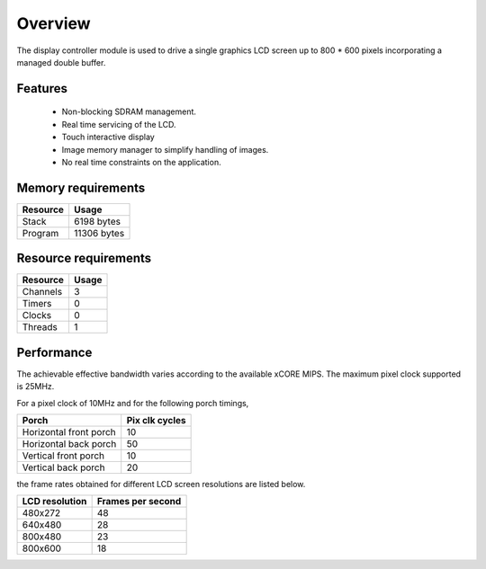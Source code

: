 Overview
========

The display controller module is used to drive a single graphics LCD screen up to 800 * 600 pixels incorporating a managed double buffer. 

Features
--------

  * Non-blocking SDRAM management.
  * Real time servicing of the LCD.
  * Touch interactive display
  * Image memory manager to simplify handling of images.
  * No real time constraints on the application.

Memory requirements
-------------------
+------------------+---------------+
| Resource         | Usage         |
+==================+===============+
| Stack            | 6198 bytes    |
+------------------+---------------+
| Program          | 11306 bytes   |
+------------------+---------------+

Resource requirements
---------------------
+--------------+-------+
| Resource     | Usage |
+==============+=======+
| Channels     |   3   |
+--------------+-------+
| Timers       |   0   |
+--------------+-------+
| Clocks       |   0   |
+--------------+-------+
| Threads      |   1   |
+--------------+-------+

Performance
----------- 

The achievable effective bandwidth varies according to the available xCORE MIPS. The maximum pixel clock supported is 25MHz.

For a pixel clock of 10MHz and for the following porch timings,

+------------------------+----------------+
| Porch                  | Pix clk cycles |
+========================+================+
| Horizontal front porch | 10             |
+------------------------+----------------+
| Horizontal back porch  | 50             |
+------------------------+----------------+
| Vertical front porch   | 10             |
+------------------------+----------------+
| Vertical back porch    | 20             |
+------------------------+----------------+

the frame rates obtained for different LCD screen resolutions are listed below.

+------------------+-------------------+
| LCD resolution   | Frames per second |
+==================+===================+
| 480x272          | 48                |
+------------------+-------------------+
| 640x480          | 28                |
+------------------+-------------------+
| 800x480          | 23                |
+------------------+-------------------+
| 800x600          | 18                |
+------------------+-------------------+